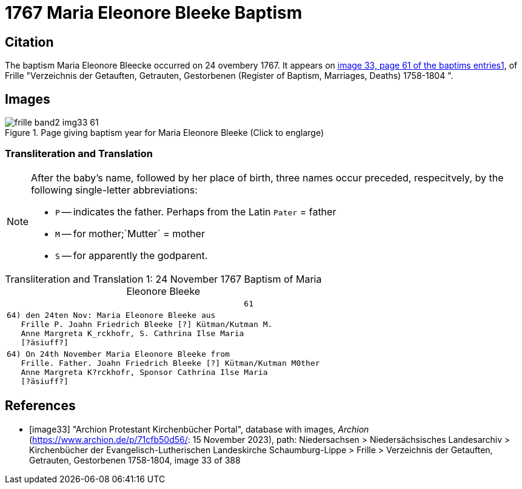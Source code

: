 = 1767 Maria Eleonore Bleeke Baptism
:page-role: doc-width

== Citation

The baptism Maria Eleonore Bleecke occurred on 24 ovembery 1767. It appears on <<image33, image 33, page 61 of the baptims entries1>>, of 
Frille "Verzeichnis der Getauften, Getrauten, Gestorbenen (Register of Baptism, Marriages, Deaths) 1758-1804 ".

== Images

image::frille-band2-img33-61.jpg[align=left,title='Page giving baptism year for Maria Eleonore Bleeke (Click to englarge)',xref=image$frille-band2-img33-61.jpg]

=== Transliteration and Translation

[NOTE]
====
After the baby's name, followed by her place of birth, three names occur preceded, respecitvely, by the following single-letter abbreviations:

* `P` -- indicates the father. Perhaps from the Latin `Pater` = father
* `M` -- for  mother;`Mutter` = mother
* `S` -- for apparently the godparent.
====

[caption="Transliteration and Translation 1: "]
.24 November 1767 Baptism of Maria Eleonore Bleeke
[%autowidth,options="noheader",cols="l",frame="none"]
|===
|                                                  61

|64) den 24ten Nov: Maria Eleonore Bleeke aus
   Frille P. Joahn Friedrich Bleeke [?] Kütman/Kutman M.
   Anne Margreta K_rckhofr, S. Cathrina Ilse Maria
   [?äsiuff?]  

|64) On 24th November Maria Eleonore Bleeke from
   Frille. Father. Joahn Friedrich Bleeke [?] Kütman/Kutman M0ther
   Anne Margreta K?rckhofr, Sponsor Cathrina Ilse Maria
   [?äsiuff?]  
|===


[bibliography]
== References

* [[[image33]]] "Archion Protestant Kirchenbücher Portal", database with images, _Archion_ (https://www.archion.de/p/71cfb50d56/: 15 November 2023), path: Niedersachsen > Niedersächsisches Landesarchiv > Kirchenbücher der Evangelisch-Lutherischen Landeskirche Schaumburg-Lippe > Frille > Verzeichnis der Getauften, Getrauten, Gestorbenen 1758-1804, image 33 of 388
